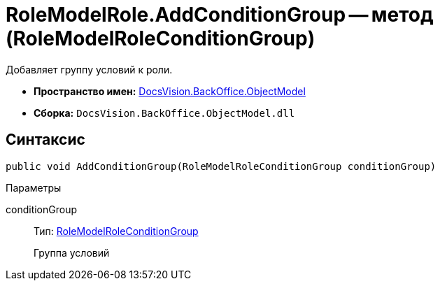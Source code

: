 = RoleModelRole.AddConditionGroup -- метод (RoleModelRoleConditionGroup)

Добавляет группу условий к роли.

* *Пространство имен:* xref:api/DocsVision/Platform/ObjectModel/ObjectModel_NS.adoc[DocsVision.BackOffice.ObjectModel]
* *Сборка:* `DocsVision.BackOffice.ObjectModel.dll`

== Синтаксис

[source,csharp]
----
public void AddConditionGroup(RoleModelRoleConditionGroup conditionGroup)
----

Параметры

conditionGroup::
Тип: xref:api/DocsVision/BackOffice/ObjectModel/RoleModelRoleConditionGroup_CL.adoc[RoleModelRoleConditionGroup]
+
Группа условий
